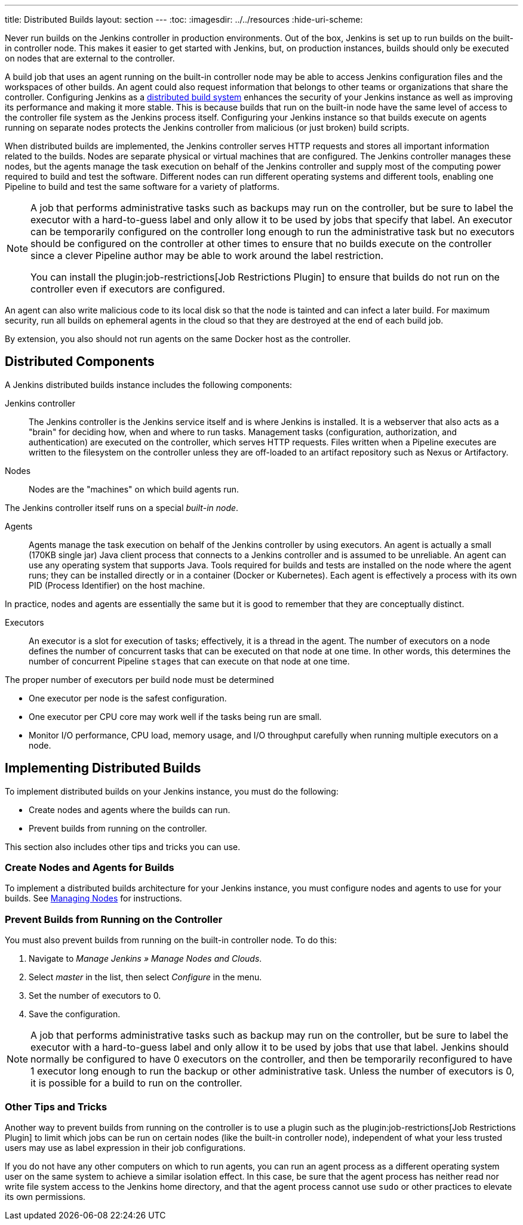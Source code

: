 ---
title: Distributed Builds
layout: section
---
ifdef::backend-html5[]
:toc:
ifdef::env-github[:imagesdir: ../resources]
ifndef::env-github[:imagesdir: ../../resources]
:hide-uri-scheme:
endif::[]

Never run builds on the Jenkins controller in production environments.
Out of the box, Jenkins is set up to run builds on the built-in controller node.
This makes it easier to get started with Jenkins,
but, on  production instances,
builds should only be executed on nodes that are external to the controller.

A build job that uses an agent running on the built-in controller node
may be able to access Jenkins configuration files and the workspaces of other builds.
An agent could also request information
that belongs to other teams or organizations that share the controller.
Configuring Jenkins as a
link:/doc/book/scaling/architecting-for-scale/#distributed-builds-architecture[distributed build system]
enhances the security of your Jenkins instance
as well as improving its performance and making it more stable.
This is because builds that run on the built-in node
have the same level of access to the controller file system as the Jenkins process itself.
Configuring your Jenkins instance so that builds
execute on agents running on separate nodes
protects the Jenkins controller from malicious (or just broken) build scripts.

When distributed builds are implemented,
the Jenkins controller serves HTTP requests
and stores all important information related to the builds.
Nodes are separate physical or virtual machines that are configured.
The Jenkins controller manages these nodes,
but the agents manage the task execution on behalf of the Jenkins controller
and supply most of the computing power required to build and test the software.
Different nodes can run different operating systems and different tools,
enabling one Pipeline to build and test the same software
for a variety of platforms.

[NOTE]
====
A job that performs administrative tasks such as backups may run on the controller,
but be sure to label the executor with a hard-to-guess label
and only allow it to be used by jobs that specify that label.
An executor can be temporarily configured on the controller
long enough to run the administrative task
but no executors should be configured on the controller at other times
to ensure that no builds execute on the controller
since a clever Pipeline author may be able to work around the label restriction.

You can install the plugin:job-restrictions[Job Restrictions Plugin]
to ensure that builds do not run on the controller
even if executors are configured.
====

An agent can also write malicious code to its local disk so that the node is tainted and can infect a later build.
For maximum security, run all builds on ephemeral agents in the cloud
so that they are destroyed at the end of each build job.

By extension, you also should not run agents on the same Docker host as the controller.

== Distributed Components

A Jenkins distributed builds instance includes the following components:

Jenkins controller::

The Jenkins controller is the Jenkins service itself
and is where Jenkins is installed.
It is a webserver that also acts as a "brain"
for deciding how, when and where to run tasks.
Management tasks (configuration, authorization, and authentication)
are executed on the controller, which serves HTTP requests.
Files written when a Pipeline executes are written to the filesystem on the controller
unless they are off-loaded to an artifact repository such as Nexus or Artifactory.

Nodes::

Nodes are the "machines" on which build agents run.

The Jenkins controller itself runs on a special _built-in node_.

Agents::

Agents manage the task execution on behalf of the Jenkins controller
by using executors.
An agent is actually a small (170KB single jar) Java client process
that connects to a Jenkins controller and is assumed to be unreliable.
An agent can use any operating system that supports Java.
Tools required for builds and tests are installed on the node where the agent runs;
they can be installed directly or in a container (Docker or Kubernetes).
Each agent is effectively a process with its own PID (Process Identifier) on the host machine.

In practice, nodes and agents are essentially the same but it is good to remember that they are conceptually distinct.

Executors::

An executor is a slot for execution of tasks;
effectively, it is a thread in the agent.
The number of executors on a node defines the number of concurrent tasks
that can be executed on that node at one time.
In other words, this determines the number of concurrent Pipeline `stages`
that can execute on that node at one time.

The proper number of executors per build node must be determined


* One executor per node is the safest configuration.
* One executor per CPU core may work well
if the tasks being run are small.
* Monitor I/O performance, CPU load, memory usage, and I/O throughput carefully
when running multiple executors on a node.

== Implementing Distributed Builds

To implement distributed builds on your Jenkins instance,
you must do the following:

* Create nodes and agents where the builds can run.
* Prevent builds from running on the controller.

This section also includes other tips and tricks you can use.

=== Create Nodes and Agents for Builds

To implement a distributed builds architecture for your Jenkins instance,
you must configure nodes and agents to use for your builds.
See
link:https:/doc/book/managing/nodes/[Managing Nodes]
for instructions.

=== Prevent Builds from Running on the Controller

You must also prevent builds from running on the built-in controller node.
To do this:

. Navigate to _Manage Jenkins » Manage Nodes and Clouds_.
. Select _master_ in the list, then select _Configure_ in the menu.
. Set the number of executors to 0.
. Save the configuration.

NOTE: A job that performs administrative tasks such as backup may run on the controller,
but be sure to label the executor with a hard-to-guess label
and only allow it to be used by jobs that use that label.
Jenkins should normally be configured to have 0 executors on the controller,
and then be temporarily reconfigured to have 1 executor
long enough to run the backup or other administrative task.
Unless the number of executors is 0,
it is possible for a build to run on the controller.

=== Other Tips and Tricks

Another way to prevent builds from running on the controller
is to use a plugin such as the plugin:job-restrictions[Job Restrictions Plugin]
to limit which jobs can be run on certain nodes (like the built-in controller node),
independent of what your less trusted users may use as label expression in their job configurations.

If you do not have any other computers on which to run agents,
you can run an agent process as a different operating system user on the same system
to achieve a similar isolation effect.
In this case,
be sure that the agent process has neither read nor write file system access
to the Jenkins home directory,
and that the agent process cannot use `sudo` or other practices to elevate its own permissions.


